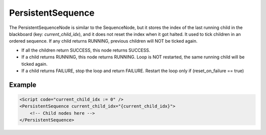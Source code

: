 .. _bt_persistent_sequence_control:

PersistentSequence
===================

The PersistentSequenceNode is similar to the SequenceNode, but it stores the index of the last running child in the blackboard (key: `current_child_idx`), and it does not reset the index when it got halted. It used to tick children in an ordered sequence. If any child returns RUNNING, previous children will NOT be ticked again.

- If all the children return SUCCESS, this node returns SUCCESS.
- If a child returns RUNNING, this node returns RUNNING. Loop is NOT restarted, the same running child will be ticked again.
- If a child returns FAILURE, stop the loop and return FAILURE. Restart the loop only if (reset_on_failure == true)

Example
-------

.. code-block:: xml

    <Script code="current_child_idx := 0" />
    <PersistentSequence current_child_idx="{current_child_idx}">
        <!-- Child nodes here -->
    </PersistentSequence>
